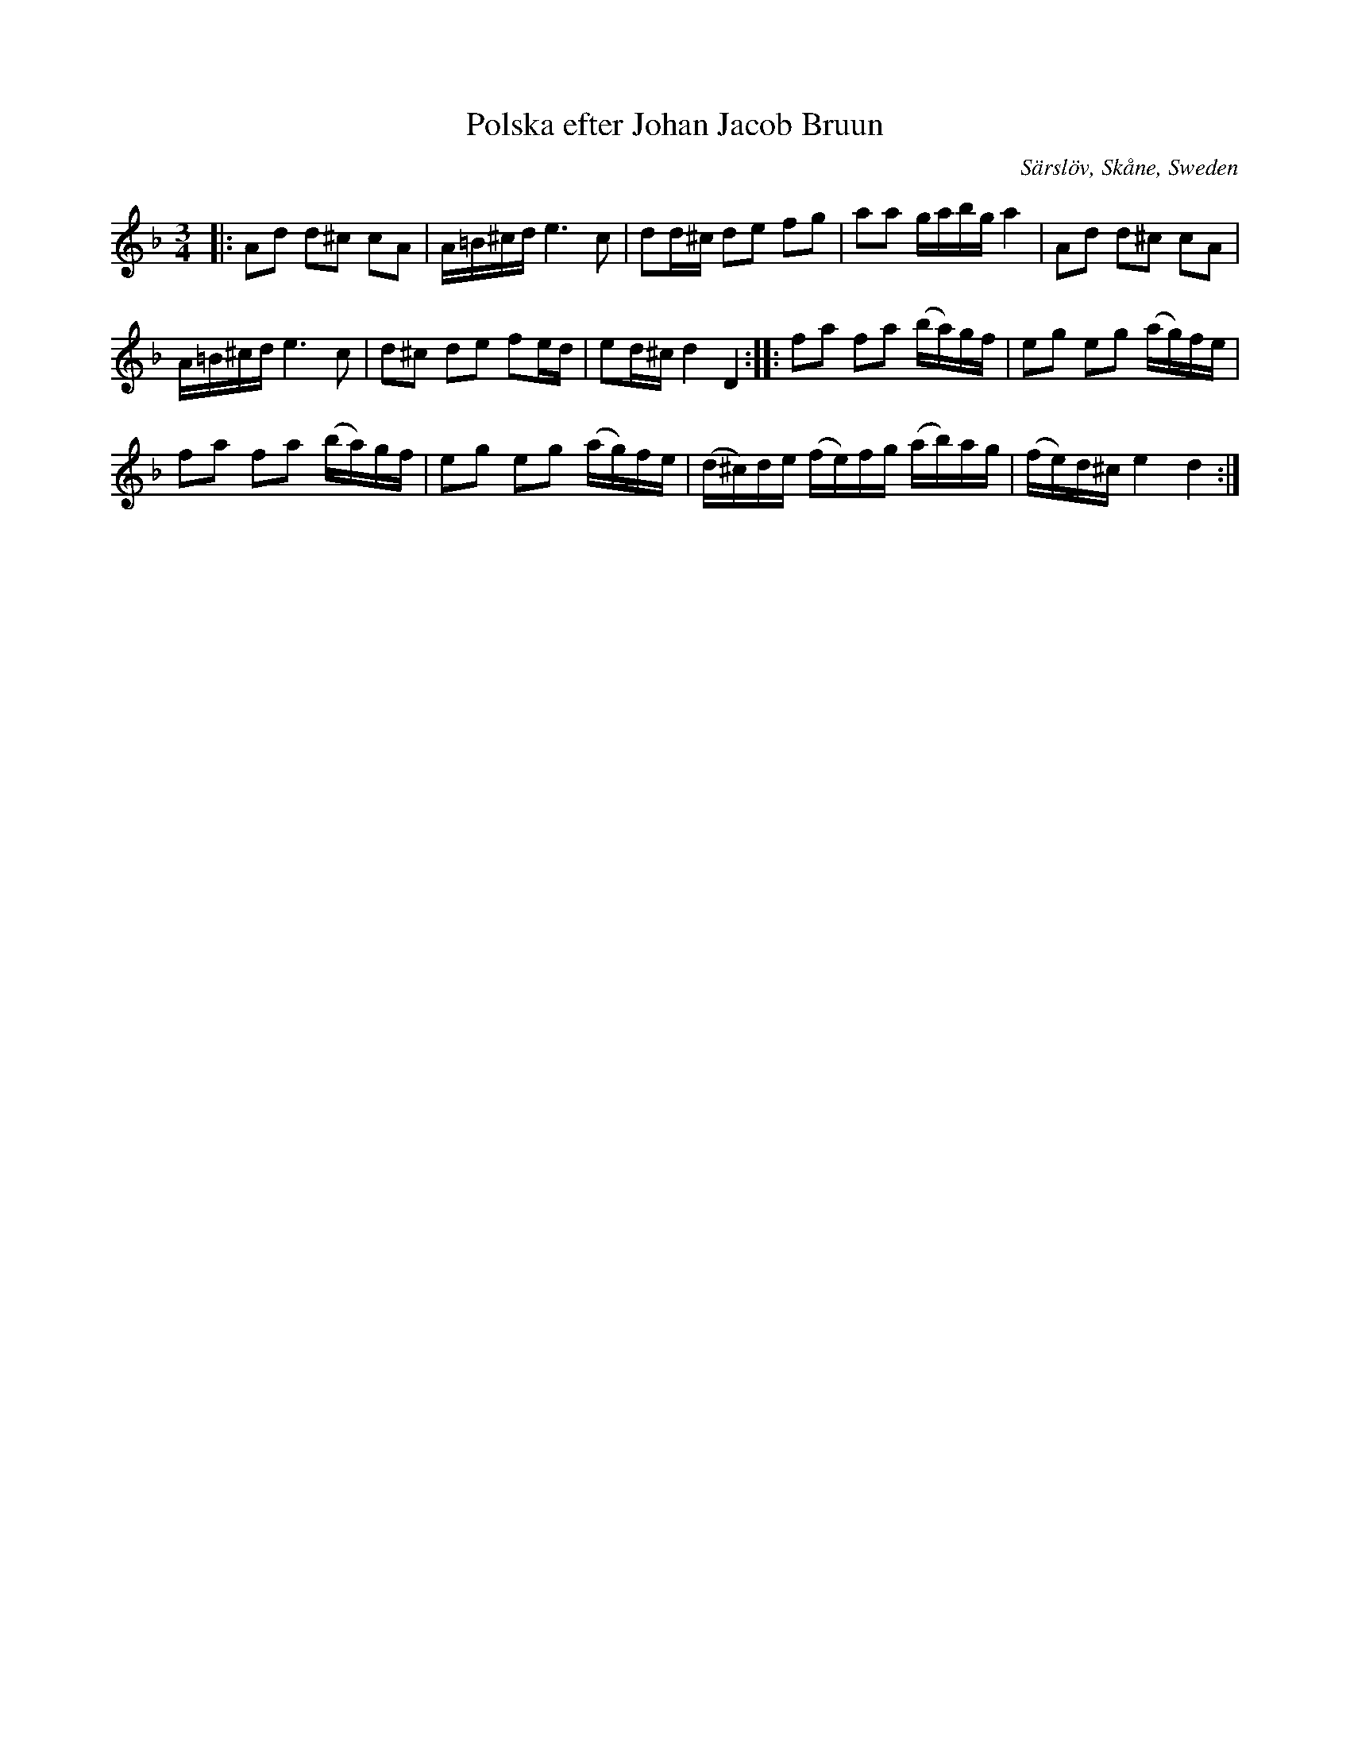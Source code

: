 X: 74
T: Polska efter Johan Jacob Bruun
O: S\"arsl\"ov, Sk\aane, Sweden
R: sl\"angpolska
Z: 2018 John Chambers <jc:trillian.mit.edu>
S: Facebook video, abcnotation.com image.
S: http://www.folksweden.com/files/Polska_efter_Johan_Jacob_Bruun.pdf (Tim Rued) 2021-4-2
M: 3/4
L: 1/16
K: Dm
|:\
A2d2 d2^c2 c2A2 | A=B^cd e6 c2 |\
d2d^c d2e2 f2g2 | a2a2 gabg a4 |\
A2d2 d2^c2 c2A2 |
A=B^cd e6 c2 |\
d2^c2 d2e2 f2ed | e2d^c d4 D4 ::\
f2a2 f2a2 (ba)gf | e2g2 e2g2 (ag)fe |
f2a2 f2a2 (ba)gf | e2g2 e2g2 (ag)fe |\
(d^c)de (fe)fg (ab)ag | (fe)d^c e4 d4 :|
